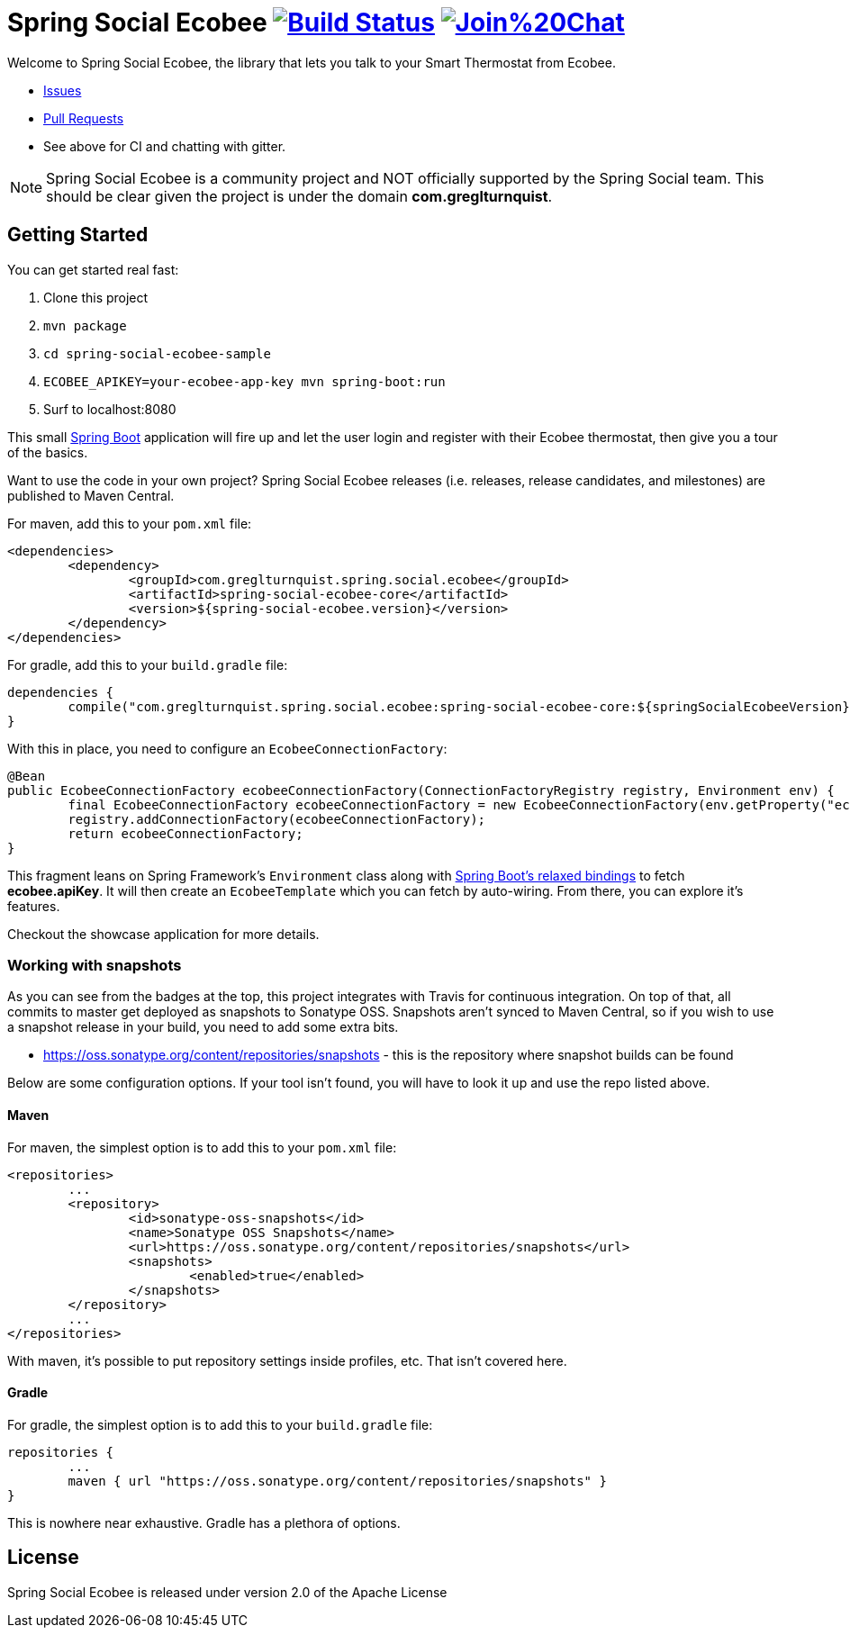 = Spring Social Ecobee image:https://travis-ci.org/gregturn/spring-social-ecobee.svg?branch=master["Build Status", link="https://travis-ci.org/gregturn/spring-social-ecobee"] image:https://badges.gitter.im/Join%20Chat.svg[link="https://gitter.im/gregturn/spring-social-ecobee?utm_source=badge&utm_medium=badge&utm_campaign=pr-badge&utm_content=badge"]

Welcome to Spring Social Ecobee, the library that lets you talk to your Smart Thermostat from Ecobee.

* https://github.com/gregturn/spring-social-ecobee/issues[Issues]
* https://github.com/gregturn/spring-social-ecobee/pulls[Pull Requests]
* See above for CI and chatting with gitter.

NOTE: Spring Social Ecobee is a community project and NOT officially supported by the Spring Social team. This should be clear given the project is under the domain *com.greglturnquist*.

== Getting Started

You can get started real fast:

. Clone this project
. `mvn package`
. `cd spring-social-ecobee-sample`
. `ECOBEE_APIKEY=your-ecobee-app-key mvn spring-boot:run`
. Surf to localhost:8080

This small http://projects.spring.io/spring-boot/[Spring Boot] application will fire up and let the user login and register with their Ecobee thermostat, then give you a tour of the basics.

Want to use the code in your own project? Spring Social Ecobee releases (i.e. releases, release candidates, and milestones) are published to Maven Central.

For maven, add this to your `pom.xml` file:

[source,xml]
----
<dependencies>
	<dependency>
		<groupId>com.greglturnquist.spring.social.ecobee</groupId>
		<artifactId>spring-social-ecobee-core</artifactId>
		<version>${spring-social-ecobee.version}</version>
	</dependency>
</dependencies>
----

For gradle, add this to your `build.gradle` file:

[source,groovy]
----
dependencies {
	compile("com.greglturnquist.spring.social.ecobee:spring-social-ecobee-core:${springSocialEcobeeVersion}")
}
----

With this in place, you need to configure an `EcobeeConnectionFactory`:

[source,java]
----
@Bean
public EcobeeConnectionFactory ecobeeConnectionFactory(ConnectionFactoryRegistry registry, Environment env) {
	final EcobeeConnectionFactory ecobeeConnectionFactory = new EcobeeConnectionFactory(env.getProperty("ecobee.apiKey"));
	registry.addConnectionFactory(ecobeeConnectionFactory);
	return ecobeeConnectionFactory;
}
----

This fragment leans on Spring Framework's `Environment` class along with http://docs.spring.io/spring-boot/docs/current/reference/htmlsingle/#boot-features-external-config-relaxed-binding[Spring Boot's relaxed bindings] to fetch *ecobee.apiKey*. It will then create an `EcobeeTemplate` which you can fetch by auto-wiring. From there, you can explore it's features.

Checkout the showcase application for more details.

=== Working with snapshots

As you can see from the badges at the top, this project integrates with Travis for continuous integration. On top of that, all commits to master get deployed as snapshots to Sonatype OSS. Snapshots aren't synced to Maven Central, so if you wish to use a snapshot release in your build, you need to add some extra bits.

* https://oss.sonatype.org/content/repositories/snapshots - this is the repository where snapshot builds can be found

Below are some configuration options. If your tool isn't found, you will have to look it up and use the repo listed above.

==== Maven

For maven, the simplest option is to add this to your `pom.xml` file:

[source,xml]
----
<repositories>
	...
	<repository>
		<id>sonatype-oss-snapshots</id>
		<name>Sonatype OSS Snapshots</name>
		<url>https://oss.sonatype.org/content/repositories/snapshots</url>
		<snapshots>
			<enabled>true</enabled>
		</snapshots>
	</repository>
	...
</repositories>
----

With maven, it's possible to put repository settings inside profiles, etc. That isn't covered here.

==== Gradle

For gradle, the simplest option is to add this to your `build.gradle` file:

[source,groovy]
----
repositories {
	...
	maven { url "https://oss.sonatype.org/content/repositories/snapshots" }
}
----

This is nowhere near exhaustive. Gradle has a plethora of options.

== License

Spring Social Ecobee is released under version 2.0 of the Apache License
